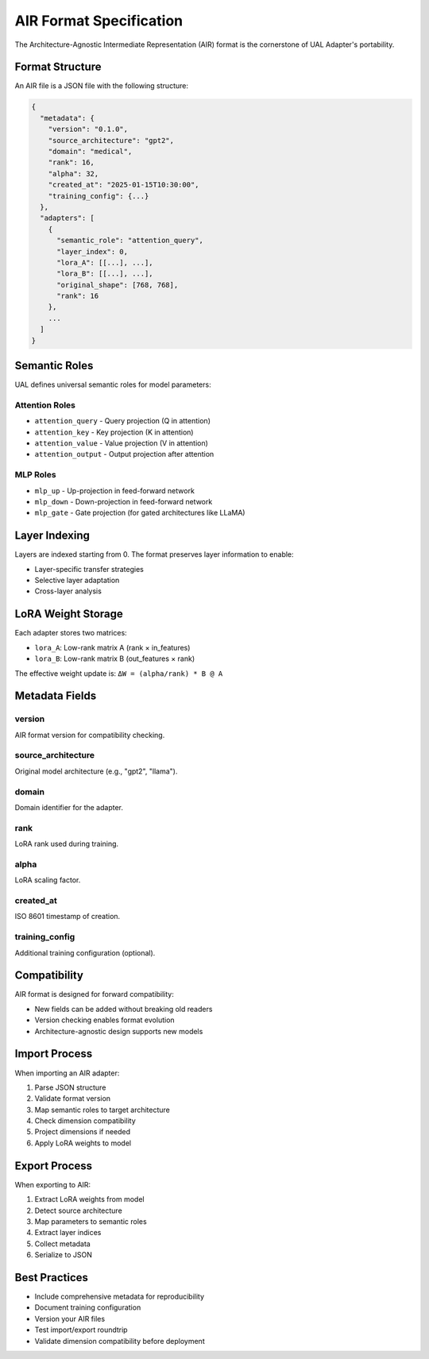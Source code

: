 AIR Format Specification
========================

The Architecture-Agnostic Intermediate Representation (AIR) format is the cornerstone of UAL Adapter's portability.

Format Structure
----------------

An AIR file is a JSON file with the following structure:

.. code-block:: json

   {
     "metadata": {
       "version": "0.1.0",
       "source_architecture": "gpt2",
       "domain": "medical",
       "rank": 16,
       "alpha": 32,
       "created_at": "2025-01-15T10:30:00",
       "training_config": {...}
     },
     "adapters": [
       {
         "semantic_role": "attention_query",
         "layer_index": 0,
         "lora_A": [[...], ...],
         "lora_B": [[...], ...],
         "original_shape": [768, 768],
         "rank": 16
       },
       ...
     ]
   }

Semantic Roles
--------------

UAL defines universal semantic roles for model parameters:

Attention Roles
~~~~~~~~~~~~~~~

* ``attention_query`` - Query projection (Q in attention)
* ``attention_key`` - Key projection (K in attention)
* ``attention_value`` - Value projection (V in attention)
* ``attention_output`` - Output projection after attention

MLP Roles
~~~~~~~~~

* ``mlp_up`` - Up-projection in feed-forward network
* ``mlp_down`` - Down-projection in feed-forward network
* ``mlp_gate`` - Gate projection (for gated architectures like LLaMA)

Layer Indexing
--------------

Layers are indexed starting from 0. The format preserves layer information to enable:

* Layer-specific transfer strategies
* Selective layer adaptation
* Cross-layer analysis

LoRA Weight Storage
-------------------

Each adapter stores two matrices:

* ``lora_A``: Low-rank matrix A (rank × in_features)
* ``lora_B``: Low-rank matrix B (out_features × rank)

The effective weight update is: ``ΔW = (alpha/rank) * B @ A``

Metadata Fields
---------------

version
~~~~~~~
AIR format version for compatibility checking.

source_architecture
~~~~~~~~~~~~~~~~~~~
Original model architecture (e.g., "gpt2", "llama").

domain
~~~~~~
Domain identifier for the adapter.

rank
~~~~
LoRA rank used during training.

alpha
~~~~~
LoRA scaling factor.

created_at
~~~~~~~~~~
ISO 8601 timestamp of creation.

training_config
~~~~~~~~~~~~~~~
Additional training configuration (optional).

Compatibility
-------------

AIR format is designed for forward compatibility:

* New fields can be added without breaking old readers
* Version checking enables format evolution
* Architecture-agnostic design supports new models

Import Process
--------------

When importing an AIR adapter:

1. Parse JSON structure
2. Validate format version
3. Map semantic roles to target architecture
4. Check dimension compatibility
5. Project dimensions if needed
6. Apply LoRA weights to model

Export Process
--------------

When exporting to AIR:

1. Extract LoRA weights from model
2. Detect source architecture
3. Map parameters to semantic roles
4. Extract layer indices
5. Collect metadata
6. Serialize to JSON

Best Practices
--------------

* Include comprehensive metadata for reproducibility
* Document training configuration
* Version your AIR files
* Test import/export roundtrip
* Validate dimension compatibility before deployment
